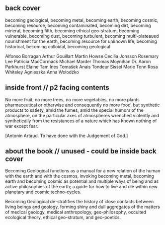 ** back cover

becoming geological, becoming metal, becoming earth, becoming cosmic,
becoming resource, becoming contaminated, becoming dirt, becoming
mineral, becoming filth, becoming ethical geo-stratum, becoming
vulnerable, becoming dust, becoming turbulent, becoming
multi-plateaued nourishment for the earth, becoming resource for
unknown life, becoming historical, becoming colloidal, becoming
geological


Alfonso Borragan
Arthur Gouillart
Martin Howse
Cecilia Jonsson
Rosemary Lee
Patricia MacCormack
Michael Marder
Thomas Moynihan
Dr. Aaron Parkhurst
Elaine Tam 
Ines Tomašek
Anais Tondeur
Sissel Marie Tonn
Rosa Whiteley
Agnieszka Anna Wołodźko

** inside front // p2 facing contents

No more fruit, no more trees, no more vegetables, no more plants pharmaceutical or otherwise
and consequently no more food, but synthetic products to satiety, amid the fumes, amid the
special humors of the atmosphere, on the particular axes of atmospheres wrenched violently and
synthetically from the resistances of a nature which has known nothing of war except fear.

[Antonin Artaud. To have done with the Judgement of God.]

** about the book // unused - could be inside back cover

Becoming Geological functions as a manual for a new relation of the
human with the earth and with the cosmos, invoking becoming metal,
becoming earth and becoming cosmic as potential and multiple ways of
being and as active philosophies of the earth; a guide for how to live
and die within new planetary and cosmic techno-cycles.

Becoming Geological de-stratifies the history of close contacts
between living beings and geology, forming shiny and dull aggregates
of the matters of medical geology, medical anthropology,
geo-philosophy, occulted ecological theory, ethical geo-stratum, and
geo-poetics.
